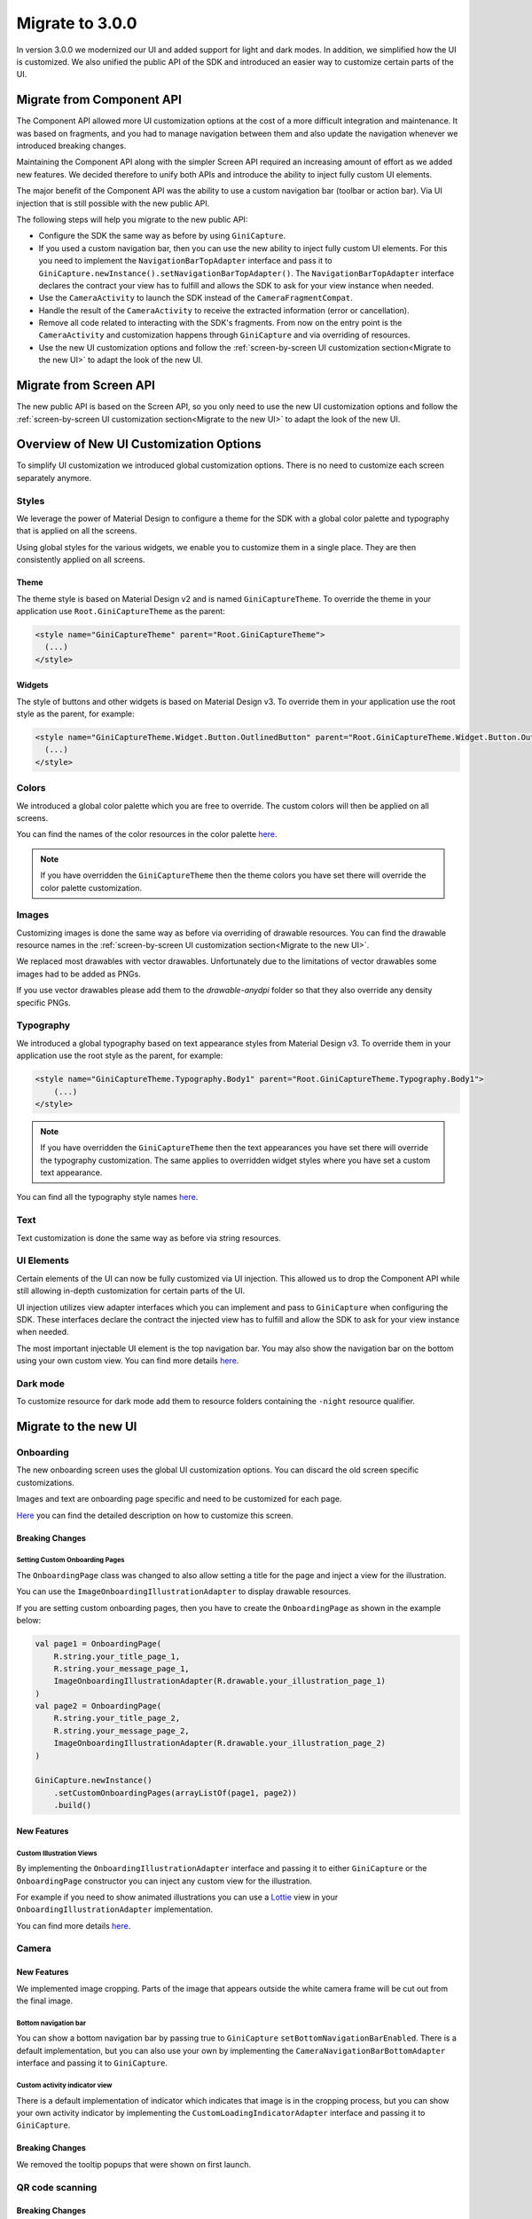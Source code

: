 Migrate to 3.0.0
================

..
  Audience: Android dev who has integrated 2.0.0
  Purpose: Describe what is new in 3.0.0 and how to migrate from 2.0.0 to 3.0.0
  Content type: Procedural - How-To

  Headers:
  h1 =====
  h2 -----
  h3 ~~~~~
  h4 +++++
  h5 ^^^^^

In version 3.0.0 we modernized our UI and added support for light and dark modes. In addition, we simplified how the UI
is customized. We also unified the public API of the SDK and introduced an easier way to customize certain parts of the
UI.

Migrate from Component API
--------------------------

The Component API allowed more UI customization options at the cost of a more difficult integration and maintenance. It
was based on fragments, and you had to manage navigation between them and also update the navigation whenever we introduced
breaking changes.

Maintaining the Component API along with the simpler Screen API required an increasing amount of effort as we added new
features. We decided therefore to unify both APIs and introduce the ability to inject fully custom UI elements.

The major benefit of the Component API was the ability to use a custom navigation bar (toolbar or action bar). Via
UI injection that is still possible with the new public API.

The following steps will help you migrate to the new public API:

* Configure the SDK the same way as before by using ``GiniCapture``.
* If you used a custom navigation bar, then you can use the new ability to inject fully custom UI elements. For this you
  need to implement the ``NavigationBarTopAdapter`` interface and pass it to
  ``GiniCapture.newInstance().setNavigationBarTopAdapter()``. The ``NavigationBarTopAdapter`` interface declares the
  contract your view has to fulfill and allows the SDK to ask for your view instance when needed.
* Use the ``CameraActivity`` to launch the SDK instead of the ``CameraFragmentCompat``.
* Handle the result of the ``CameraActivity`` to receive the extracted information (error or cancellation).
* Remove all code related to interacting with the SDK's fragments. From now on the entry point is the ``CameraActivity``
  and customization happens through ``GiniCapture`` and via overriding of resources.
* Use the new UI customization options and follow the :ref:`screen-by-screen UI customization section<Migrate to the new
  UI>` to adapt the look of the new UI.

Migrate from Screen API
-----------------------

The new public API is based on the Screen API, so you only need to use the new UI customization options and follow the
:ref:`screen-by-screen UI customization section<Migrate to the new UI>` to adapt the look of the new UI.

Overview of New UI Customization Options
----------------------------------------

To simplify UI customization we introduced global customization options. There is no need to customize each screen
separately anymore.

Styles
~~~~~~

We leverage the power of Material Design to configure a theme for the SDK with a global color palette and typography
that is applied on all the screens. 

Using global styles for the various widgets, we enable you to customize them in a single place. They are then
consistently applied on all screens.

Theme
+++++

The theme style is based on Material Design v2 and is named ``GiniCaptureTheme``. To override the theme in your
application use ``Root.GiniCaptureTheme`` as the parent:

.. code-block:: xml

    <style name="GiniCaptureTheme" parent="Root.GiniCaptureTheme">
      (...)
    </style>

Widgets
+++++++

The style of buttons and other widgets is based on Material Design v3. To override them in your application use the
root style as the parent, for example:

.. code-block:: xml

    <style name="GiniCaptureTheme.Widget.Button.OutlinedButton" parent="Root.GiniCaptureTheme.Widget.Button.OutlinedButton">
      (...)
    </style>

Colors
~~~~~~

We introduced a global color palette which you are free to override. The custom colors will then be applied on all screens.

You can find the names of the color resources in the color palette `here <customization-guide.html#colors>`_.

.. note::

    If you have overridden the ``GiniCaptureTheme`` then the theme colors you have set there will override the color
    palette customization.

Images
~~~~~~

Customizing images is done the same way as before via overriding of drawable resources. You can find the drawable
resource names in the :ref:`screen-by-screen UI customization section<Migrate to the new UI>`.

We replaced most drawables with vector drawables. Unfortunately due to the limitations of vector drawables some images
had to be added as PNGs.

If you use vector drawables please add them to the `drawable-anydpi` folder so that they also override any density specific PNGs.

Typography
~~~~~~~~~~

We introduced a global typography based on text appearance styles from Material Design v3. To override them in your application use the
root style as the parent, for example:

.. code-block:: xml

    <style name="GiniCaptureTheme.Typography.Body1" parent="Root.GiniCaptureTheme.Typography.Body1">
        (...)
    </style>

.. note::

  If you have overridden the ``GiniCaptureTheme`` then the text appearances you have set there will override the
  typography customization. The same applies to overridden widget styles where you have set a custom text appearance.

You can find all the typography style names `here <customization-guide.html#typography>`_.

Text
~~~~

Text customization is done the same way as before via string resources.

UI Elements
~~~~~~~~~~~

Certain elements of the UI can now be fully customized via UI injection. This allowed us to drop the Component API while
still allowing in-depth customization for certain parts of the UI.

UI injection utilizes view adapter interfaces which you can implement and pass to ``GiniCapture`` when configuring the
SDK. These interfaces declare the contract the injected view has to fulfill and allow the SDK to ask for your view
instance when needed.

The most important injectable UI element is the top navigation bar. You may also show the navigation bar on the bottom
using your own custom view. You can find more details `here <features.html#custom-ui-elements>`_.

Dark mode
~~~~~~~~~

To customize resource for dark mode add them to resource folders containing the ``-night`` resource qualifier.

Migrate to the new UI
---------------------

Onboarding
~~~~~~~~~~

The new onboarding screen uses the global UI customization options. You can discard the old screen specific
customizations.

Images and text are onboarding page specific and need to be customized for each page.

`Here <customization-guide.html#onboarding-screen>`_ you can find the detailed description on how to customize this screen.

Breaking Changes
++++++++++++++++

Setting Custom Onboarding Pages
^^^^^^^^^^^^^^^^^^^^^^^^^^^^^^^

The ``OnboardingPage`` class was changed to also allow setting a title for the page and inject a view for the
illustration.

You can use the ``ImageOnboardingIllustrationAdapter`` to display drawable resources.

If you are setting custom onboarding pages, then you have to create the ``OnboardingPage`` as shown in the example
below:

.. code-block:: java

    val page1 = OnboardingPage(
        R.string.your_title_page_1,
        R.string.your_message_page_1,
        ImageOnboardingIllustrationAdapter(R.drawable.your_illustration_page_1)
    )
    val page2 = OnboardingPage(
        R.string.your_title_page_2,
        R.string.your_message_page_2,
        ImageOnboardingIllustrationAdapter(R.drawable.your_illustration_page_2)
    )

    GiniCapture.newInstance()
        .setCustomOnboardingPages(arrayListOf(page1, page2))
        .build()


New Features
++++++++++++

Custom Illustration Views
^^^^^^^^^^^^^^^^^^^^^^^^^

By implementing the ``OnboardingIllustrationAdapter`` interface and passing it to either ``GiniCapture`` or the
``OnboardingPage`` constructor you can inject any custom view for the illustration.

For example if you need to show animated illustrations you can use a `Lottie
<https://github.com/airbnb/lottie-android>`_ view in your ``OnboardingIllustrationAdapter`` implementation.

You can find more details `here <customization-guide.html>`_.

Camera
~~~~~

New Features
++++++++++++

We implemented image cropping. Parts of the image that appears outside the white camera frame will be cut out from the final image.

Bottom navigation bar
^^^^^^^^^^^^^^^^^^^^^

You can show a bottom navigation bar by passing true to ``GiniCapture`` ``setBottomNavigationBarEnabled``. There is a default implementation, but you can also use
your own by implementing the ``CameraNavigationBarBottomAdapter`` interface and passing it to ``GiniCapture``.

Custom activity indicator view
^^^^^^^^^^^^^^^^^^^^^^^^^^^^^^

There is a default implementation of indicator which indicates that image is in the cropping process, but you can show your own activity indicator
by implementing the ``CustomLoadingIndicatorAdapter`` interface and passing it to ``GiniCapture``.

Breaking Changes
++++++++++++++++

We removed the tooltip popups that were shown on first launch.

QR code scanning
~~~~~

Breaking Changes
++++++++++++++++

QR code scanning UI and functionality are changed. Scanning and processing happens automatically. You can find more details `here <features.html#qr-code-scanning>`_.

Review
~~~~~

New Features
++++++++++++

Custom loading indicator on the ``Process`` button
^^^^^^^^^^^^^^^^^^^^^^^^^^^^^^

There is a default implementation of loading indicator on ``Process`` button that indicates document upload is in progress, but you can show your own indicator
by implementing the ``CustomLoadingIndicatorAdapter`` interface and passing it to ``GiniCapture``.

Bottom navigation bar
^^^^^^^^^^^^^^^^^^^^^

You can show a bottom navigation bar by passing true to ``GiniCapture`` ``setBottomNavigationBarEnabled``. There is a default implementation, but you can also use
your own by implementing the ``ReviewNavigationBarBottomAdapter`` interface and passing it to ``GiniCapture``.


Breaking Changes
++++++++++++++++

Re-ordering and rotation of the images are not supported anymore. The Gini Pay API can automatically correct rotation during processing.
If processing of images fails user is redirected to the Error screen.

Help
~~~~~

The new help screen uses the global UI customization options.

New Features
++++++++++++

Bottom navigation bar
^^^^^^^^^^^^^^^^^^^^^

You can show a bottom navigation bar by passing true to ``GiniCapture`` ``setBottomNavigationBarEnabled``. There is a default implementation, but you can also use
your own by implementing the ``HelpNavigationBarBottomAdapter`` interface and passing it to ``GiniCapture``.

You can find more details `here <features.html#help-screen-customization>`_ and `here <features.html#bottom-navigation-bar>`_.

Analysis
~~~~~~~~

The new analysis screen uses the global UI customization options.

Breaking Changes
++++++++++++++++

The new analysis screen does not show the page count of PDF files and preview image for photo documents.

New Features
++++++++++++

Custom activity indicator view
^^^^^^^^^^^^^^^^^^^^^^^^^^^^^^

There is a default implementation for indicating that document analysis is in progress, but you can show your own activity indicator
by implementing the ``CustomLoadingIndicatorAdapter`` interface and passing it to ``GiniCapture``.

You can find more details `here <features.html#analysis-screen-customization>`_.

Error
~~~~~

The new error screen uses the global UI customization options.

Breaking Changes
++++++++++++++++

Showing errors during usage of the SDK was changed from snackbar to a whole new screen.

New Features
++++++++++++

New UI
^^^^^^

The new error screen gives options to retake photos or enter details manually and displays errors with more detailed description.

Bottom navigation bar
^^^^^^^^^^^^^^^^^^^^^

You can show a bottom navigation bar by passing true to ``GiniCapture`` ``setBottomNavigationBarEnabled``. There is a default implementation, but you can also use
your own by implementing the ``ErrorNavigationBarBottomAdapter`` interface and passing it to ``GiniCapture``.

You can find more details `here <features.html#error-screen-customization>`_.

Option to enter details manually
^^^^^^^^^^^^^^^^^^^^^^^^^^^^^^^^

You can show your own UI for data input if an error occured and the user clicks the "Enter manually" button on the error screen.

You can find more details `here <features.html#error-screen-customization>`_.

No results
~~~~~~~~~~

The new no results screen uses the global UI customization options.

New Features
++++++++++++

New UI
^^^^^^

The new no results screen gives options to enter document details manually.

Bottom navigation bar
^^^^^^^^^^^^^^^^^^^^^

You can show a bottom navigation bar by passing true to ``GiniCapture`` ``setBottomNavigationBarEnabled``. There is a default implementation, but you can also use
your own by implementing the ``NoResultsNavigationBarBottomAdapter`` interface and passing it to ``GiniCapture``.

You can find more details `here <features.html#no-results-screen-customization>`_.

Option to enter details manually
^^^^^^^^^^^^^^^^^^^^^^^^^^^^^^^^

You can show your own UI if the document analysis returned with no result and the user clicks the "Enter manually" button.

You can find more details `here <features.html#no-results-screen-customization>`_.
